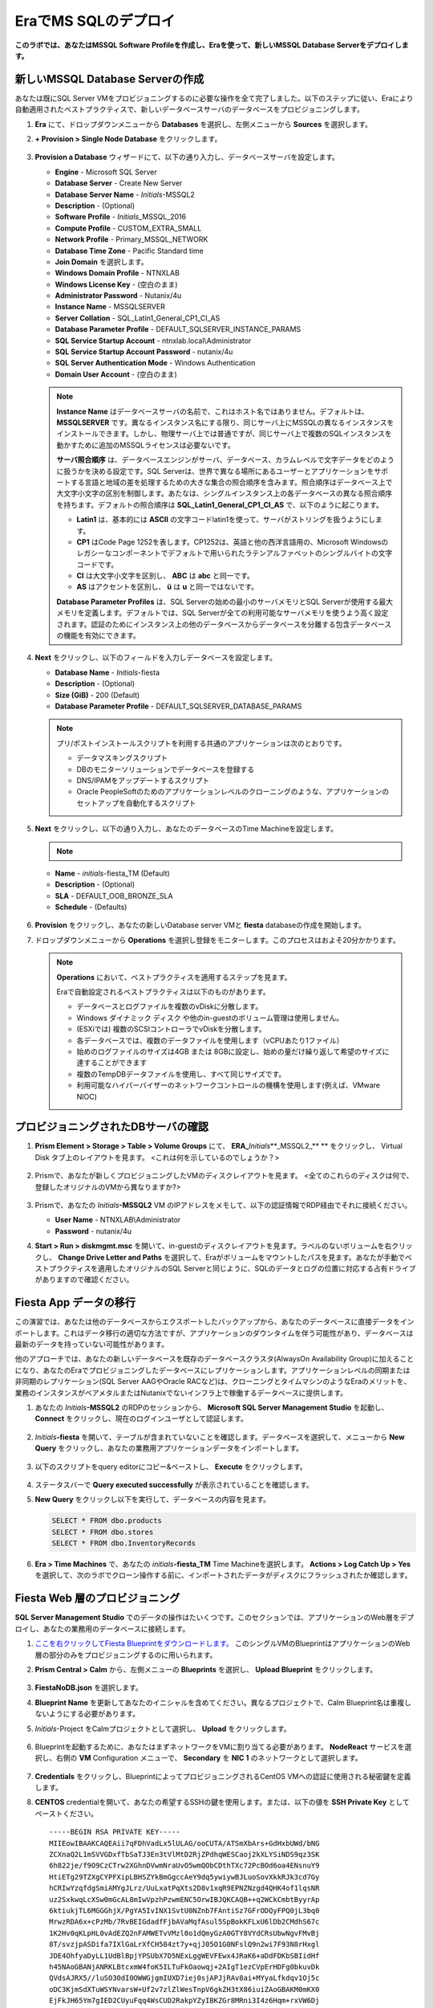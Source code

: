 .. _mssqldeploy:

-------------------------
EraでMS SQLのデプロイ
-------------------------

**このラボでは、あなたはMSSQL Software Profileを作成し、Eraを使って、新しいMSSQL Database Serverをデプロイします。**

新しいMSSQL Database Serverの作成
++++++++++++++++++++++++++++++++++++

あなたは既にSQL Server VMをプロビジョニングするのに必要な操作を全て完了しました。以下のステップに従い、Eraにより自動適用されたベストプラクティスで、新しいデータベースサーバのデータベースをプロビジョニングします。

#. **Era** にて、ドロップダウンメニューから **Databases** を選択し、左側メニューから **Sources** を選択します。

#. **+ Provision > Single Node Database** をクリックします。

   .. figure:: images/18.png

#. **Provision a Database** ウィザードにて、以下の通り入力し、データベースサーバを設定します。

   - **Engine** - Microsoft SQL Server
   - **Database Server** - Create New Server
   - **Database Server Name** - *Initials*\ -MSSQL2
   - **Description** - (Optional)
   - **Software Profile** - *Initials*\ _MSSQL_2016
   - **Compute Profile** - CUSTOM_EXTRA_SMALL
   - **Network Profile** - Primary_MSSQL_NETWORK
   - **Database Time Zone** - Pacific Standard time
   - **Join Domain** を選択します。
   - **Windows Domain Profile** - NTNXLAB
   - **Windows License Key** - (空白のまま)
   - **Administrator Password** - Nutanix/4u
   - **Instance Name** - MSSQLSERVER
   - **Server Collation** - SQL_Latin1_General_CP1_CI_AS
   - **Database Parameter Profile** - DEFAULT_SQLSERVER_INSTANCE_PARAMS
   - **SQL Service Startup Account** - ntnxlab.local\\Administrator
   - **SQL Service Startup Account Password** - nutanix/4u
   - **SQL Server Authentication Mode** - Windows Authentication
   - **Domain User Account** - (空白のまま)

   .. figure:: images/19a.png

   .. note::

      **Instance Name** はデータベースサーバの名前で、これはホスト名ではありません。デフォルトは、 **MSSQLSERVER** です。異なるインスタンス名にする限り、同じサーバ上にMSSQLの異なるインスタンスをインストールできます。しかし、物理サーバ上では普通ですが、同じサーバ上で複数のSQLインスタンスを動かすために追加のMSSQLライセンスは必要ないです。

      **サーバ照合順序** は、データベースエンジンがサーバ、データベース、カラムレベルで文字データをどのように扱うかを決める設定です。SQL Serverは、世界で異なる場所にあるユーザーとアプリケーションをサポートする言語と地域の差を処理するための大きな集合の照合順序を含みます。照合順序はデータベース上で大文字小文字の区別を制御します。あたなは、シングルインスタンス上の各データベースの異なる照合順序を持ちます。デフォルトの照合順序は **SQL_Latin1_General_CP1_CI_AS** で、以下のように起こります。

      - **Latin1** は、基本的には **ASCII** の文字コードlatin1を使って、サーバがストリングを扱うようにします。
      - **CP1** はCode Page 1252を表します。CP1252は、英語と他の西洋言語用の、Microsoft Windowsのレガシーなコンポーネントでデフォルトで用いられたラテンアルファベットのシングルバイトの文字コードです。
      - **CI** は大文字小文字を区別し、 **ABC** は **abc** と同一です。
      - **AS** はアクセントを区別し、 **ü** は **u** と同一ではないです。

      **Database Parameter Profiles** は、SQL Serverの始めの最小のサーバメモリとSQL Serverが使用する最大メモリを定義します。デフォルトでは、SQL Serverが全ての利用可能なサーバメモリを使うよう高く設定されます。認証のためにインスタンス上の他のデータベースからデータベースを分離する包含データベースの機能を有効にできます。

#. **Next** をクリックし、以下のフィールドを入力しデータベースを設定します。

   - **Database Name** - *Initials*\ -fiesta
   - **Description** - (Optional)
   - **Size (GiB)** - 200 (Default)
   - **Database Parameter Profile** - DEFAULT_SQLSERVER_DATABASE_PARAMS

   .. figure:: images/20.png

   .. note::

      プリ/ポストインストールスクリプトを利用する共通のアプリケーションは次のとおりです。

      - データマスキングスクリプト
      - DBのモニターソリューションでデータベースを登録する
      - DNS/IPAMをアップデートするスクリプト
      - Oracle PeopleSoftのためのアプリケーションレベルのクローニングのような、アプリケーションのセットアップを自動化するスクリプト

#. **Next** をクリックし、以下の通り入力し、あなたのデータベースのTime Machineを設定します。

   .. note::

      .. raw:: html

        <strong><font color="red">以下の手順でBRONZE SLA を選択することは重要です。デフォルトのBRASS SLA は、継続的な保護(Continuous Protection) スナップショットは含みません。</font></strong>

   - **Name** - *initials*\ -fiesta_TM (Default)
   - **Description** - (Optional)
   - **SLA** - DEFAULT_OOB_BRONZE_SLA
   - **Schedule** - (Defaults)

   .. figure:: images/21.png

#. **Provision** をクリックし、あなたの新しいDatabase server VMと **fiesta** databaseの作成を開始します。

#. ドロップダウンメニューから **Operations** を選択し登録をモニターします。このプロセスはおよそ20分かかります。

   .. figure:: images/22.png

   .. note::

      **Operations** において、ベストプラクティスを適用するステップを見ます。

      Eraで自動設定されるベストプラクティスは以下のものがあります。

      - データベースとログファイルを複数のvDiskに分散します。
      - Windows ダイナミック ディスク や他のin-guestのボリューム管理は使用しません。
      - (ESXiでは) 複数のSCSIコントローラでvDiskを分散します。
      - 各データベースでは、複数のデータファイルを使用します（vCPUあたり1ファイル）
      - 始めのログファイルのサイズは4GB または 8GBに設定し、始めの量だけ繰り返して希望のサイズに達することができます
      - 複数のTempDBデータファイルを使用し、すべて同じサイズです。
      - 利用可能なハイパーバイザーのネットワークコントロールの機構を使用します(例えば、VMware NIOC)


プロビジョニングされたDBサーバの確認
++++++++++++++++++++++++++++++++++++

#. **Prism Element > Storage > Table > Volume Groups** にて、 **ERA_**\ *Initials*\ **_MSSQL2_\** ** をクリックし、 Virtual Disk タブ上のレイアウトを見ます。 <これは何を示しているのでしょうか？>

   .. figure:: images/23.png

#. Prismで、あなたが新しくプロビジョニングしたVMのディスクレイアウトを見ます。 <全てのこれらのディスクは何で、登録したオリジナルのVMから異なりますか?>

   .. figure:: images/24.png

#. Prismで、あなたの *Initials*\ **-MSSQL2** VM のIPアドレスをメモして、以下の認証情報でRDP経由でそれに接続ください。

   - **User Name** - NTNXLAB\\Administrator
   - **Password** - nutanix/4u

#. **Start > Run > diskmgmt.msc** を開いて、in-guestのディスクレイアウトを見ます。ラベルのないボリュームを右クリックし、 **Change Drive Letter and Paths** を選択して、Eraがボリュームをマウントしたパスを見ます。あなたが手動でベストプラクティスを適用したオリジナルのSQL Serverと同じように、SQLのデータとログの位置に対応する占有ドライブがありますので確認ください。

   .. figure:: images/25.png

Fiesta App データの移行
+++++++++++++++++++++++++

この演習では、あなたは他のデータベースからエクスポートしたバックアップから、あなたのデータベースに直接データをインポートします。これはデータ移行の適切な方法ですが、アプリケーションのダウンタイムを伴う可能性があり、データベースは最新のデータを持っていない可能性があります。

他のアプローチでは、あなたの新しいデータベースを既存のデータベースクラスタ(AlwaysOn Availability Group)に加えることになり、あなたのEraでプロビジョニングしたデータベースにレプリケーションします。アプリケーションレベルの同期または非同期のレプリケーション(SQL Server AAGやOracle RACなど)は、クローニングとタイムマシンのようなEraのメリットを、業務のインスタンスがベアメタルまたはNutanixでないインフラ上で稼働するデータベースに提供します。

#. あなたの *Initials*\ **-MSSQL2** のRDPのセッションから、 **Microsoft SQL Server Management Studio** を起動し、 **Connect** をクリックし、現在のログインユーザとして認証します。

   .. figure:: images/26.png

#. *Initials*\ **-fiesta** を開いて、テーブルが含まれていないことを確認します。データベースを選択して、メニューから **New Query** をクリックし、あなたの業務用アプリケーションデータをインポートします。

   .. figure:: images/27.png

#. 以下のスクリプトをquery editorにコピー&ペーストし、 **Execute** をクリックします。

   .. literalinclude:: FiestaDB-MSSQL.sql
     :caption: FiestaDB Data Import Script
     :language: sql

   .. figure:: images/28.png

#. ステータスバーで **Query executed successfully** が表示されていることを確認します。

#. **New Query** をクリックし以下を実行して、データベースの内容を見ます。

   .. code-block:: sql

      SELECT * FROM dbo.products
      SELECT * FROM dbo.stores
      SELECT * FROM dbo.InventoryRecords

   .. figure:: images/29.png

#. **Era > Time Machines** で、あなたの *initials*\ **-fiesta_TM** Time Machineを選択します。 **Actions > Log Catch Up > Yes** を選択して、次のラボでクローン操作する前に、インポートされたデータがディスクにフラッシュされたか確認します。

Fiesta Web 層のプロビジョニング
+++++++++++++++++++++++++

**SQL Server Management Studio** でのデータの操作はたいくつです。このセクションでは、アプリケーションのWeb層をデプロイし、あなたの業務用のデータベースに接続します。

#. `ここを右クリックしてFiesta Blueprintをダウンロードします。 <https://raw.githubusercontent.com/nutanixworkshops/EraWithMSSQL_Bootcamp-Japanese/master/deploy_mssql_era/FiestaNoDB.json>`_ このシングルVMのBlueprintはアプリケーションのWeb層の部分のみをプロビジョニングするのに用いられます。

#. **Prism Central > Calm** から、左側メニューの **Blueprints** を選択し、 **Upload Blueprint** をクリックします。

   .. figure:: images/30.png

#. **FiestaNoDB.json** を選択します。

#. **Blueprint Name** を更新してあなたのイニシャルを含めてください。異なるプロジェクトで、Calm Blueprint名は重複しないようにする必要があります。

#. *Initials*\ -Project をCalmプロジェクトとして選択し、 **Upload** をクリックします。

   .. figure:: images/31.png

#. Blueprintを起動するために、あなたはまずネットワークをVMに割り当てる必要があります。 **NodeReact** サービスを選択し、右側の **VM** Configuration メニューで、 **Secondary** を **NIC 1** のネットワークとして選択します。

   .. figure:: images/32a.png

#. **Credentials** をクリックし、BlueprintによってプロビジョニングされるCentOS VMへの認証に使用される秘密鍵を定義します。

#. **CENTOS** credentialを開いて、あなたの希望するSSHの鍵を使用します。または、以下の値を **SSH Private Key** としてペーストください。

   ::

     -----BEGIN RSA PRIVATE KEY-----
     MIIEowIBAAKCAQEAii7qFDhVadLx5lULAG/ooCUTA/ATSmXbArs+GdHxbUWd/bNG
     ZCXnaQ2L1mSVVGDxfTbSaTJ3En3tVlMtD2RjZPdhqWESCaoj2kXLYSiNDS9qz3SK
     6h822je/f9O9CzCTrw2XGhnDVwmNraUvO5wmQObCDthTXc72PcBOd6oa4ENsnuY9
     HtiETg29TZXgCYPFXipLBHSZYkBmGgccAeY9dq5ywiywBJLuoSovXkkRJk3cd7Gy
     hCRIwYzqfdgSmiAMYgJLrz/UuLxatPqXts2D8v1xqR9EPNZNzgd4QHK4of1lqsNR
     uz2SxkwqLcXSw0mGcAL8mIwVpzhPzwmENC5OrwIBJQKCAQB++q2WCkCmbtByyrAp
     6ktiukjTL6MGGGhjX/PgYA5IvINX1SvtU0NZnb7FAntiSz7GFrODQyFPQ0jL3bq0
     MrwzRDA6x+cPzMb/7RvBEIGdadfFjbAVaMqfAsul5SpBokKFLxU6lDb2CMdhS67c
     1K2Hv0qKLpHL0vAdEZQ2nFAMWETvVMzl0o1dQmyGzA0GTY8VYdCRsUbwNgvFMvBj
     8T/svzjpASDifa7IXlGaLrXfCH584zt7y+qjJ05O1G0NFslQ9n2wi7F93N8rHxgl
     JDE4OhfyaDyLL1UdBlBpjYPSUbX7D5NExLggWEVFEwx4JRaK6+aDdFDKbSBIidHf
     h45NAoGBANjANRKLBtcxmW4foK5ILTuFkOaowqj+2AIgT1ezCVpErHDFg0bkuvDk
     QVdsAJRX5//luSO30dI0OWWGjgmIUXD7iej0sjAPJjRAv8ai+MYyaLfkdqv1Oj5c
     oDC3KjmSdXTuWSYNvarsW+Uf2v7zlZlWesTnpV6gkZH3tX86iuiZAoGBAKM0mKX0
     EjFkJH65Ym7gIED2CUyuFqq4WsCUD2RakpYZyIBKZGr8MRni3I4z6Hqm+rxVW6Dj
     uFGQe5GhgPvO23UG1Y6nm0VkYgZq81TraZc/oMzignSC95w7OsLaLn6qp32Fje1M
     Ez2Yn0T3dDcu1twY8OoDuvWx5LFMJ3NoRJaHAoGBAJ4rZP+xj17DVElxBo0EPK7k
     7TKygDYhwDjnJSRSN0HfFg0agmQqXucjGuzEbyAkeN1Um9vLU+xrTHqEyIN/Jqxk
     hztKxzfTtBhK7M84p7M5iq+0jfMau8ykdOVHZAB/odHeXLrnbrr/gVQsAKw1NdDC
     kPCNXP/c9JrzB+c4juEVAoGBAJGPxmp/vTL4c5OebIxnCAKWP6VBUnyWliFhdYME
     rECvNkjoZ2ZWjKhijVw8Il+OAjlFNgwJXzP9Z0qJIAMuHa2QeUfhmFKlo4ku9LOF
     2rdUbNJpKD5m+IRsLX1az4W6zLwPVRHp56WjzFJEfGiRjzMBfOxkMSBSjbLjDm3Z
     iUf7AoGBALjvtjapDwlEa5/CFvzOVGFq4L/OJTBEBGx/SA4HUc3TFTtlY2hvTDPZ
     dQr/JBzLBUjCOBVuUuH3uW7hGhW+DnlzrfbfJATaRR8Ht6VU651T+Gbrr8EqNpCP
     gmznERCNf9Kaxl/hlyV5dZBe/2LIK+/jLGNu9EJLoraaCBFshJKF
     -----END RSA PRIVATE KEY-----

   .. figure:: images/33.png

#. **Save** をクリックし、Blueprintの保存が完了すると、 **Back** をクリックします。

#. **Launch** をクリックし、以下のように入力します。

   - **Name of the Application** - *Initials*\ -Fiesta
   - **db_password** - nutanix/4u
   - **db_name** - *Initials*\ -fiesta (Eraでデプロイ時に設定したように)
   - **db_dialect** - mssql
   - **db_domain_name** - ntnxlab.local
   - **db_username** - Administrator
   - **db_host_address** - あなたの *Initials*\ **-MSSQL2** VM のIP

   .. figure:: images/34.png

#. **Create** をクリックします。

#. **Audit** タブを選択し、デプロイをモニタします。このプロセスは5分以下です。

   .. figure:: images/35.png

#. アプリケーションのステータスが **Running** に変わると、 **Services** タブを選択し、 **NodeReact** サービスを選択してあなたのウェブサーバーの **IP Address** を得ます。

   .. figure:: images/36.png

#. 新しいブラウザタブで \http://*NODEREACT-IP-ADDRESS:5001*/ を開き、 **Fiesta** アプリケーションにアクセスします。

   .. figure:: images/37.png

   おめでとうございます！あなたの業務のアプリケーションのデプロイが完了しました。

重要なポイント
+++++++++

このラボで学んだ重要なことは何でしょうか。

- 既存のデータベースを容易にEraに登録でき、テンプレートにすることができます。
- 既存のブラウンフィールドデータベースをEraに登録することができます。
- 標準化されたリソースプロファイルを用いて管理者はプロビジョニングできます。
- カスタマイズできるリカバリSLAによって、あなたのアプリケーションの要件に従い、あなたは継続的、日次、月次のRPOをチューニングできる。
- Eraは多くのデータベースエンジンの1クリックプロビジョニングを提供します。また、データベースのベストプラクティスも自動的に適用します。
